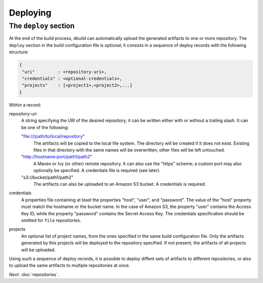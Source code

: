 Deploying
=========

The ``deploy`` section
----------------------

At the end of the build process, dbuild can automatically upload the generated artifacts to one or more
repository. The ``deploy`` section in the build configuration file is optional; it consists in a sequence
of deploy records with the following structure:

.. code-block:: javascript

   {
    "uri"         : <repository-uri>,
    "credentials" : <optional-credentials>,
    "projects"    : [<project1>,<project2>,...]
   }

Within a record:

repository-uri
  A string specifying the URI of the desired repository; it can be written either with or
  without a trailing slash. It can be one of the following:

  "file:///path/to/local/repository"
    The artifacts will be copied to the local file system. The directory will be created
    if it does not exist. Existing files in that directory with the same names will be
    overwritten; other files will be left untouched.

  "http://hostname:port/path1/path2"
    A Maven or Ivy (or other) remote repository. It can also use the "https" scheme;
    a custom port may also optionally be specified. A credentials file is required (see later).

  "s3://bucket/path1/path2"
    The artifacts can also be uploaded to an Amazon S3 bucket. A credentials is required.

credentials
  A properties file containing at least the properties "host", "user", and "password". The
  value of the "host" property must match the hostname or the bucket name. In the case of
  Amazon S3, the property "user" contains the Access Key ID, while the property "password"
  contains the Secret Access Key. The credentials specification should be omitted for ``file``
  repositories.

projects
  An optional list of project names, from the ones specified in the same build configuration file.
  Only the artifacts generated by this projects will be deployed to the repository specified. If
  not present, the artifacts of all projects will be uploaded.

Using such a sequence of deploy records, it is possible to deploy diffent sets of artifacts to different
repositories, or also to upload the same artifacts to multiple repositories at once.


*Next:* :doc:`repositories`.

